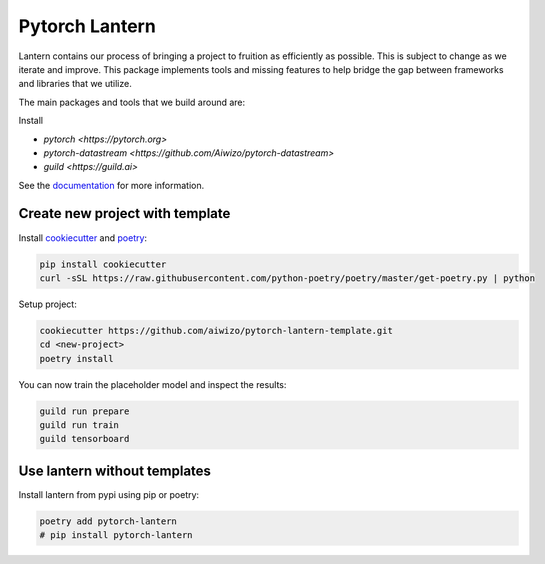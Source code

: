 ================
Pytorch Lantern
================

.. image:: https://badge.fury.io/py/pytorch-lantern.svg
       :target: https://badge.fury.io/py/pytorch-lantern

Lantern contains our process of bringing a project to fruition as
efficiently as possible. This is subject to change as we iterate and improve.
This package implements tools and missing features to help bridge the gap
between frameworks and libraries that we utilize.

The main packages and tools that we build around are:

Install 

- `pytorch <https://pytorch.org>`
- `pytorch-datastream <https://github.com/Aiwizo/pytorch-datastream>`
- `guild <https://guild.ai>`


See the `documentation <https://pytorch-lantern.readthedocs.io/en/latest/>`_
for more information.

Create new project with template
================================

Install `cookiecutter <https://github.com/cookiecutter/cookiecutter>`_
and `poetry <https://github.com/python-poetry/poetry>`_:

.. code-block::

    pip install cookiecutter
    curl -sSL https://raw.githubusercontent.com/python-poetry/poetry/master/get-poetry.py | python

Setup project:

.. code-block::

    cookiecutter https://github.com/aiwizo/pytorch-lantern-template.git
    cd <new-project>
    poetry install

You can now train the placeholder model and inspect the results:

.. code-block::

    guild run prepare
    guild run train
    guild tensorboard

Use lantern without templates
==============================

Install lantern from pypi using pip or poetry:

.. code-block::

    poetry add pytorch-lantern
    # pip install pytorch-lantern
